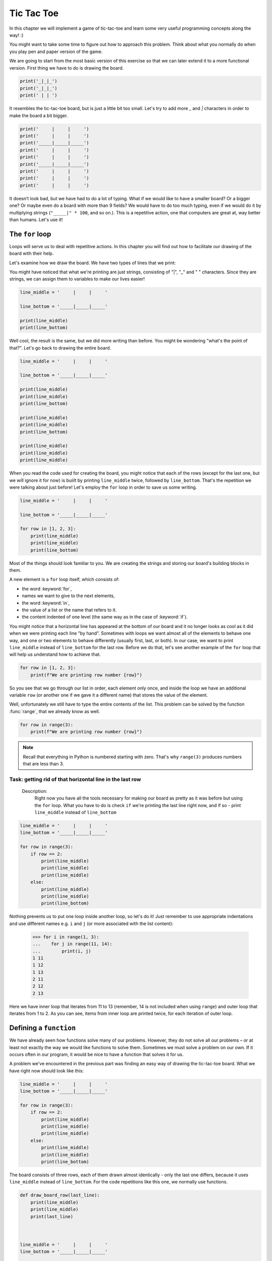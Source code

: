 #############
Tic Tac Toe
#############
In this chapter we will implement a game of tic-tac-toe and learn some very useful programming concepts along the way! :)

You might want to take some time to figure out how to approach this problem. Think about what you normally do when you play pen and paper version of the game.

We are going to start from the most basic version of this exercise so that we can later extend it to a more functional version. First thing we have to do is drawing the board.

.. code-block:: python

    print('_|_|_')
    print('_|_|_')
    print(' | | ')

.. testoutput::

    _|_|_
    _|_|_
     | |

It resembles the tic-tac-toe board, but is just a little bit too small. Let's try to add more `_` and `|` characters in order to make the board a bit bigger.

.. code-block:: python

    print('     |     |     ')
    print('     |     |     ')
    print('_____|_____|_____')
    print('     |     |     ')
    print('     |     |     ')
    print('_____|_____|_____')
    print('     |     |     ')
    print('     |     |     ')
    print('     |     |     ')

.. testoutput::

         |     |
         |     |
    _____|_____|_____
         |     |
         |     |
    _____|_____|_____
         |     |
         |     |
         |     |

It doesn’t look bad, but we have had to do a lot of typing. What if we would like to have a smaller board? Or a bigger one? Or maybe even do a board with more than 9 fields? We would have to do too much typing, even if we would do it by multiplying strings  (``"_____|" * 100``, and so on.).
This is a repetitive action, one that computers are great at, way better than humans. Let's use it!


The ``for`` loop
==========================

Loops will serve us to deal with repetitive actions. In this chapter you will find out how to facilitate our drawing of the board with their help.

Let's examine how we draw the board. We have two types of lines that we print:

.. code-block::python

  print('     |     |     ')

  print('_____|_____|_____')

.. testoutput::

         |     |
    _____|_____|_____

You might have noticed that what we're printing are just strings, consisting of "|", "_" and " " characters. Since they are strings, we can assign them to variables to make our lives easier!

.. code-block:: python

  line_middle = '     |     |     '

  line_bottom = '_____|_____|_____'

  print(line_middle)
  print(line_bottom)

.. testoutput::

         |     |
    _____|_____|_____

Well cool, the result is the same, but we did more writing than before. You might be wondering "what's the point of that?". Let's go back to drawing the entire board.

.. code-block:: python

  line_middle = '     |     |     '

  line_bottom = '_____|_____|_____'

  print(line_middle)
  print(line_middle)
  print(line_bottom)

  print(line_middle)
  print(line_middle)
  print(line_bottom)

  print(line_middle)
  print(line_middle)
  print(line_middle)

.. testoutput::

             |     |
             |     |
        _____|_____|_____
             |     |
             |     |
        _____|_____|_____
             |     |
             |     |
             |     |

When you read the code used for creating the board, you might notice that each of the rows (except for the last one, but we will ignore it for now) is buiilt by printing ``line_middle`` twice, followed by ``line_bottom``. That's the repetition we were talking about just before! Let's employ the ``for`` loop in order to save us some writing.

.. code-block:: python

  line_middle = '     |     |     '

  line_bottom = '_____|_____|_____'

  for row in [1, 2, 3]:
      print(line_middle)
      print(line_middle)
      print(line_bottom)
.. testoutput::


             |     |
             |     |
        _____|_____|_____
             |     |
             |     |
        _____|_____|_____
             |     |
             |     |
        _____|_____|_____


Most of the things should look familiar to you. We are creating the strings and storing our board's building blocks in them.

A new element is a ``for`` loop itself, which consists of:

* the word :keyword:`for`,
* names we want to give to the next elements,
* the word :keyword:`in`,
* the value of a list or the name that refers to it.
* the content indented of one level (the same way as in the case of :keyword:`if`).

You might notice that a horizontal line has appeared at the bottom of our board and it no longer looks as cool as it did when we were printing each line "by hand". Sometimes with loops we want almost all of the elements to behave one way, and one or two elements to behave differently (usually first, last, or both). In our case, we want to print ``line_middle`` instead of ``line_bottom`` for the last row. Before we do that, let's see another example of the ``for`` loop that will help us understand how to achieve that.

.. code-block:: python

  for row in [1, 2, 3]:
      print(f"We are printing row number {row}")

.. testoutput::

    We are printing row number 1
    We are printing row number 2
    We are printing row number 3


So you see that we go through our list in order, each element only once, and inside the loop we have an additional variable ``row`` (or another one if we gave it a different name) that stores the value of the element.


Well, unfortunately we still have to type the entire contents of the list. This problem can be solved by the function :func:`range`, that we already know as well.


.. code-block:: python

  for row in range(3):
      print(f"We are printing row number {row}")

.. testoutput::

    We are printing row number 0
    We are printing row number 1
    We are printing row number 2

.. note::

  Recall that everything in Python is numbered starting with zero. That's why ``range(3)`` produces numbers that are less than 3.

Task: getting rid of that horizontal line in the last row
`````````````````````````````````````````````````````````
    Description:
      Right now you have all the tools necessary for making our board as pretty as it was before but using the ``for`` loop.
      What you have to do is check ``if`` we're printing the last line right now, and if so - print ``line_middle`` instead of ``line_bottom``

.. code-block:: python

    line_middle = '     |     |     '
    line_bottom = '_____|_____|_____'

    for row in range(3):
        if row == 2:
            print(line_middle)
            print(line_middle)
            print(line_middle)
        else:
            print(line_middle)
            print(line_middle)
            print(line_bottom)


Nothing prevents us to put one loop inside another loop, so let's do it! Just remember to use appropriate indentations and use different names e.g. ``i`` and ``j`` (or more associated with the list content):

    >>> for i in range(1, 3):
    ...    for j in range(11, 14):
    ...        print(i, j)
    1 11
    1 12
    1 13
    2 11
    2 12
    2 13

Here we have inner loop that iterates from 11 to 13 (remember, 14 is not included when using ``range``) and outer loop that iterates from 1 to 2. As you can see, items from inner loop are printed twice, for each iteration of outer loop.


Defining a ``function``
=======================

We have already seen how functions solve many of our problems. However, they do not solve all our problems – or at least not exactly the way we would like functions to solve them.
Sometimes we must solve a problem on our own. If it occurs often in our program, it would be nice to have a function that solves it for us.

A problem we've encountered in the previous part was finding an easy way of drawing the tic-tac-toe board. What we have right now should look like this:

.. code-block:: python

  line_middle = '     |     |     '
  line_bottom = '_____|_____|_____'

  for row in range(3):
      if row == 2:
          print(line_middle)
          print(line_middle)
          print(line_middle)
      else:
          print(line_middle)
          print(line_middle)
          print(line_bottom)

The board consists of three rows, each of them drawn almost identically - only the last one differs, because it uses ``line_middle`` instead of ``line_bottom``.
For the code repetitions like this one, we normally use functions.

.. code-block:: python

    def draw_board_row(last_line):
        print(line_middle)
        print(line_middle)
        print(last_line)



    line_middle = '     |     |     '
    line_bottom = '_____|_____|_____'

    for row in range(3):
        if row == 2:
            draw_board_row(line_middle)
        else:
            draw_board_row(line_bottom)

Let's have a closer look at the function :func:`draw_board_row`.

The definition of a function always starts with the word :keyword:`def`. Next, we give the name to our
function. Between the parenthesizes, we indicate what names should be given to its arguments when the function is
called. In the following lines we provide instructions to be executed when we use the function. In our case we copied one of the ``for`` loops that we have been using before.

As shown in the example, the instructions in the function may include names that we have given as the
names of the arguments. The principle of operation is as follows - if you create a function with
three arguments:

    >>> def foo(a, b, c):
    ...     print("FOO", a, b, c)

When you call this new function, you need to
specify a value for each argument. This just like all the functions we called before:

    >>> foo(1, "Ala", 2 + 3 + 4)
    FOO 1 Ala 9
    >>> x = 42
    >>> foo(x, x + 1, x + 2)
    FOO 42 43 44

Note that the argument name is just a label. If we change the value attached to a label for another one, the other labels will not
change – the same happens with the arguments:

    >>> def plus_five(n):
    ...     n = n + 5
    ...     print(n)
    >>> x = 43
    >>> plus_five(x)
    48
    >>> x
    43

The variables inside the functions act similarly to the ones we've used before but with two small differences.

Firstly, argument names of a function are defined at each function call, and Python attaches the corresponding
argument value to to each of the argument names it just created.

Secondly, the argument names are not available outside the function as they are created when the function is called
and forgotten after the call. That is, if you try now to access
the argument name ``n`` we defined in our :func:`plus_five` function outside of the function's code,
Python tells you it is not defined:

    >>> n
    Traceback (most recent call last):
      File "<stdin>", line 1, in <module>
    NameError: name 'n' is not defined

That is, our prim and proper Python cleans up his room at the end of a function call :)

Going back to our game board, we face one last problem before we move to storing the moves that were already made. How should the players input their choices?

What we could do is give each field on the board a symbol describing it's location: ``A1`` could be the field in the upper-left corner, ``A3`` in the upper-right etc. When our player places her pawn on the board, we will add the field to the list. It would be quite difficult for the user to remember every field's symbol. The board should look like that:

  .. testoutput::

          1     2     3
             |     |
      A      |     |
        _____|_____|_____
             |     |
      B      |     |
        _____|_____|_____
             |     |
      C      |     |
             |     |

The first row is fairly easy: we just have to print numbers from 1 to 3 with an appropriate spacing between them. The tricky part are the letters on the left side of the board. We want our first row (or row 0 in Python index) to be 'A', our second (1), to be 'B' and third (2) to be 'C'. Looks like a job for a dictionary! Let's adapt our code a bit.


.. code-block:: python

    def draw_board_row(last_line, letter):
        print(f'  {line_middle}')
        print(f'{letter} {line_middle}')
        print(f'  {last_line}')


    line_middle = '     |     |     '
    line_bottom = '_____|_____|_____'
    letters = {0:'A', 1:'B', 2:'C'}


    for row in range(3):
        if row == 2:
            draw_board_row(line_middle, letters[row])
        else:
            draw_board_row(line_bottom, letters[row])

What changed? We've added the dictionary that translates our row numbers into letters as well as another parameter in our ``draw_board_row`` function, passing the letter that we want to be printed next to this row.

The last part that's missing is the top row, the one with column numbers. Let's add them now!

.. code-block:: python

    def draw_board_row(last_line, letter):
        print(f'  {line_middle}')
        print(f'{letter} {line_middle}')
        print(f'  {last_line}')


    line_middle = '     |     |     '
    line_bottom = '_____|_____|_____'
    letters = {0:'A', 1:'B', 2:'C'}

    print('    1     2     3  ')
    for row in range(3):
        if row == 2:
            draw_board_row(line_middle, letters[row])
        else:
            draw_board_row(line_bottom, letters[row])

Returning values
================

The functions which we have previously used had one important property that is missing in the
functions created by ourselves - they gave back the value they computed instead of printing it immediately. To achieve the same effect, you need to use the instruction :keyword:`return`. This is a special instruction that can be found only in functions.

In order to see an example of a function with the ``return`` statement, we will write another function that will help us draw our board.

Let's say that our playes have already started the game. Nought has placed her pawn in the middle of the board, cross in the upper right corner. We need to store the list of moves somehow. One idea would be to make two lists: one for the pawns placed by each player. Then, when we will print our board, we can check our lists and print corresponding pawns to our board.

We will start with writing a function that will accept field's address as an argument and return 'X' if the field is on the ``crosses`` list, 'O' if it's on the ``noughts`` list, and ' ' if it's on neither of them.

.. code-block:: python

    def get_field_content(address):
        if address in noughts:
            return 'O'
        elif address in crosses:
            return 'X'
        else:
            return ' '

Now that we already have this function, let's test add it to the code that we've built before.

.. note::

    The key to understanding what's hapenning in the next code snippet is to remember that we can concatenate strings using the `+` sign. So, for example, `'A' + '1' = 'A1'`

.. code-block:: python

    def get_field_content(address):
        if address in noughts:
            return 'O'
        elif address in crosses:
            return 'X'
        else:
            return ' '

    def draw_board_row(last_line, letter):
        symbol1 = get_field_content(letter + '1')
        symbol2 = get_field_content(letter + '2')
        symbol3 = get_field_content(letter + '3')

        print(f'  {line_middle}')
        print(f'{letter}   {symbol1}  |  {symbol2}  |  {symbol3}  ')
        print(f'  {last_line}')


    line_middle = '     |     |     '
    line_bottom = '_____|_____|_____'
    letters = {0:'A', 1:'B', 2:'C'}
    noughts = ['B2']
    crosses = ['A3']

    print('    1     2     3  ')
    for row in range(3):
        if row == 2:
            draw_board_row(line_middle, letters[row])
        else:
            draw_board_row(line_bottom, letters[row])

In case you're wondering what happened to the `draw_board_row` function, in order to draw the entire row, we need to have all three of the symbols that appear in that row, so we start with fetching those. Then we have to edit the middle line of the field in order for the pawn to be displayed. We write the value gotten from the other function in the middle of the field.

Accepting user's input
======================

The finished tic-tac-toe game should do the actions below in a loop:
  * print our tic-tac-toe board
  * ask player for the next move
  * check if it's a valid move
  * add the move to the moves list
  * check if the player won

We have already finished the first point and it's high time to move to the next one. In order to accept the user's input (without validation) we have to just write:

.. code-block:: python

    user_move = input('Please input your next move')

    if current_move == 'O':
        noughts.append(user_move)
    else:
        crosses.append(user_move)

Let's add this move to our current version of the game. don't forget to empty the `noughts` and `crosses` lists and to add a new variable `current_move` that will store the info about which player moves next.

.. code-block:: python

    def get_field_content(address):
        if address in noughts:
            return 'O'
        elif address in crosses:
            return 'X'
        else:
            return ' '

    def draw_board_row(last_line, letter):
        symbol1 = get_field_content(letter + '1')
        symbol2 = get_field_content(letter + '2')
        symbol3 = get_field_content(letter + '3')

        print(f'  {line_middle}')
        print(f'{letter}   {symbol1}  |  {symbol2}  |  {symbol3}  ')
        print(f'  {last_line}')


    line_middle = '     |     |     '
    line_bottom = '_____|_____|_____'
    letters = {0:'A', 1:'B', 2:'C'}
    noughts = []
    crosses = []

    print('    1     2     3  ')
    for row in range(3):
        if row == 2:
            draw_board_row(line_middle, letters[row])
        else:
            draw_board_row(line_bottom, letters[row])

    user_move = input('Please input your next move: ')

    if current_move == 'O':
        noughts.append(user_move)
    else:
        crosses.append(user_move)

But wait! It only executes once. We want our game to have more than one round.

``while`` loop
==============

`while` is another example of a loop, after `for`. The difference is that when we want to use `for` we need to know how many times we want to execute the loop *before* we even start running it. `while` loop executes as long as a condition that we give it is fulfilled. It can run infinitely (`while True`) or never run (`while False`). We want our game to finish only if either of the players won or there are no more empty fields. Let's adapt our code.

.. code-block:: python

    def get_field_content(address):
        if address in noughts:
            return 'O'
        elif address in crosses:
            return 'X'
        else:
            return ' '

    def draw_board_row(last_line, letter):
        symbol1 = get_field_content(letter + '1')
        symbol2 = get_field_content(letter + '2')
        symbol3 = get_field_content(letter + '3')

        print(f'  {line_middle}')
        print(f'{letter}   {symbol1}  |  {symbol2}  |  {symbol3}  ')
        print(f'  {last_line}')


    line_middle = '     |     |     '
    line_bottom = '_____|_____|_____'
    letters = {0:'A', 1:'B', 2:'C'}
    noughts = []
    crosses = []
    current_move = 'O'

    while True:

        print('    1     2     3  ')
        for row in range(3):
            if row == 2:
                draw_board_row(line_middle, letters[row])
            else:
                draw_board_row(line_bottom, letters[row])

        user_move = input('Please input your next move: ')

        if current_move == 'O':
            noughts.append(user_move)
        else:
            crosses.append(user_move)

Whoops! We forgot one thing. Can you spot it?


.. code-block:: python

    def get_field_content(address):
        if address in noughts:
            return 'O'
        elif address in crosses:
            return 'X'
        else:
            return ' '

    def draw_board_row(last_line, letter):
        symbol1 = get_field_content(letter + '1')
        symbol2 = get_field_content(letter + '2')
        symbol3 = get_field_content(letter + '3')

        print(f'  {line_middle}')
        print(f'{letter}   {symbol1}  |  {symbol2}  |  {symbol3}  ')
        print(f'  {last_line}')


    line_middle = '     |     |     '
    line_bottom = '_____|_____|_____'
    letters = {0:'A', 1:'B', 2:'C'}
    noughts = []
    crosses = []
    current_move == 'O'

    while True:
        print('    1     2     3  ')
        for row in range(3):
            if row == 2:
                draw_board_row(line_middle, letters[row])
            else:
                draw_board_row(line_bottom, letters[row])

        user_move = input('Please input your next move: ')

        if current_move == 'O':
            noughts.append(user_move)
            current_move = 'X'
        else:
            crosses.append(user_move)
            current_move = 'O'

Before, we forgot to change the `current_move` variable, so every time it put a nought on the board. Now, we exchange the pawn after making a move. The game works!

It still doesn't validate whether the user has made a correct move nor does it proclaim a winner. We will take care of that in the next chapter.
